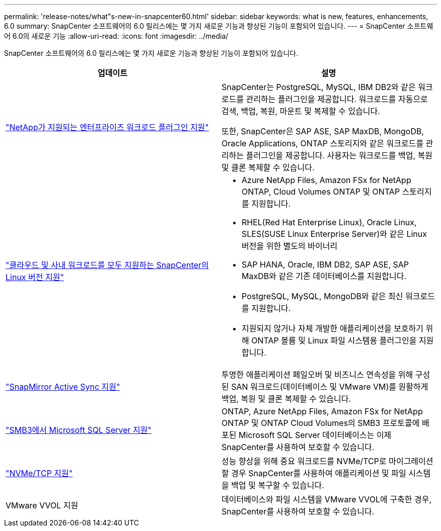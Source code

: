 ---
permalink: 'release-notes/what"s-new-in-snapcenter60.html' 
sidebar: sidebar 
keywords: what is new, features, enhancements, 6.0 
summary: SnapCenter 소프트웨어의 6.0 릴리스에는 몇 가지 새로운 기능과 향상된 기능이 포함되어 있습니다. 
---
= SnapCenter 소프트웨어 6.0의 새로운 기능
:allow-uri-read: 
:icons: font
:imagesdir: ../media/


[role="lead"]
SnapCenter 소프트웨어의 6.0 릴리스에는 몇 가지 새로운 기능과 향상된 기능이 포함되어 있습니다.

|===
| 업데이트 | 설명 


| link:https://docs.netapp.com/us-en/snapcenter/concept/concept_snapcenter_overview.html#snapcenter-plug-ins["NetApp가 지원되는 엔터프라이즈 워크로드 플러그인 지원"]  a| 
SnapCenter는 PostgreSQL, MySQL, IBM DB2와 같은 워크로드를 관리하는 플러그인을 제공합니다. 워크로드를 자동으로 검색, 백업, 복원, 마운트 및 복제할 수 있습니다.

또한, SnapCenter은 SAP ASE, SAP MaxDB, MongoDB, Oracle Applications, ONTAP 스토리지와 같은 워크로드를 관리하는 플러그인을 제공합니다. 사용자는 워크로드를 백업, 복원 및 클론 복제할 수 있습니다.



| link:https://docs.netapp.com/us-en/snapcenter/install/install_snapcenter_server_linux.html["클라우드 및 사내 워크로드를 모두 지원하는 SnapCenter의 Linux 버전 지원"]  a| 
* Azure NetApp Files, Amazon FSx for NetApp ONTAP, Cloud Volumes ONTAP 및 ONTAP 스토리지를 지원합니다.
* RHEL(Red Hat Enterprise Linux), Oracle Linux, SLES(SUSE Linux Enterprise Server)와 같은 Linux 버전을 위한 별도의 바이너리
* SAP HANA, Oracle, IBM DB2, SAP ASE, SAP MaxDB와 같은 기존 데이터베이스를 지원합니다.
* PostgreSQL, MySQL, MongoDB와 같은 최신 워크로드를 지원합니다.
* 지원되지 않거나 자체 개발한 애플리케이션을 보호하기 위해 ONTAP 볼륨 및 Linux 파일 시스템용 플러그인을 지원합니다.




| link:https://docs.netapp.com/us-en/snapcenter/concept/concept_snapcenter_overview.html["SnapMirror Active Sync 지원"]  a| 
투명한 애플리케이션 페일오버 및 비즈니스 연속성을 위해 구성된 SAN 워크로드(데이터베이스 및 VMware VM)를 원활하게 백업, 복원 및 클론 복제할 수 있습니다.



| link:https://docs.netapp.com/us-en/snapcenter/install/concept_create_and_manage_smb_shares.html["SMB3에서 Microsoft SQL Server 지원"]  a| 
ONTAP, Azure NetApp Files, Amazon FSx for NetApp ONTAP 및 ONTAP Cloud Volumes의 SMB3 프로토콜에 배포된 Microsoft SQL Server 데이터베이스는 이제 SnapCenter를 사용하여 보호할 수 있습니다.



| link:https://docs.netapp.com/us-en/snapcenter/protect-sco/reference_storage_types_supported_by_snapcenter_plug_in_for_oracle_database.html#storage-types-supported-on-linux["NVMe/TCP 지원"]  a| 
성능 향상을 위해 중요 워크로드를 NVMe/TCP로 마이그레이션할 경우 SnapCenter를 사용하여 애플리케이션 및 파일 시스템을 백업 및 복구할 수 있습니다.



| VMware VVOL 지원  a| 
데이터베이스와 파일 시스템을 VMware VVOL에 구축한 경우, SnapCenter를 사용하여 보호할 수 있습니다.

|===